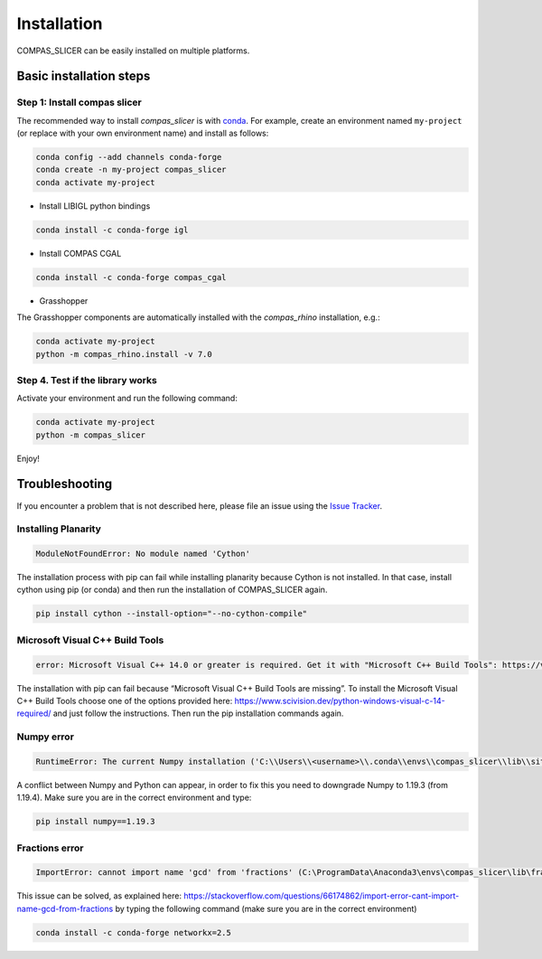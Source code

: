 .. _compas_slicer_installation:

************
Installation
************

.. rst-class:: lead

COMPAS_SLICER can be easily installed on multiple platforms.

Basic installation steps
========================

Step 1: Install compas slicer
-----------------------------


The recommended way to install `compas_slicer` is with `conda <https://conda.io/docs/>`_.
For example, create an environment named ``my-project`` (or replace with your own environment name) and install as follows:

.. code-block:: bash

    conda config --add channels conda-forge
    conda create -n my-project compas_slicer
    conda activate my-project


* Install LIBIGL python bindings

.. code-block:: bash

    conda install -c conda-forge igl


* Install COMPAS CGAL

.. code-block:: bash

    conda install -c conda-forge compas_cgal


* Grasshopper

The Grasshopper components are automatically installed with the `compas_rhino` installation, e.g.:

.. code-block:: bash

    conda activate my-project
    python -m compas_rhino.install -v 7.0


Step 4. Test if the library works
---------------------------------

Activate your environment and run the following command:

.. code-block:: bash

    conda activate my-project
    python -m compas_slicer

Enjoy!


Troubleshooting
===============

If you encounter a problem that is not described here, please file an issue 
using the `Issue Tracker <https://github.com/compas-dev/compas_slicer/issues>`_.

Installing Planarity
--------------------

.. code-block:: bash

    ModuleNotFoundError: No module named 'Cython'

The installation process with pip can fail while installing planarity because Cython is not installed.
In that case, install cython using pip (or conda) and then run the installation of COMPAS_SLICER again.

.. code-block:: bash

    pip install cython --install-option="--no-cython-compile"

Microsoft Visual C++ Build Tools
--------------------------------

.. code-block:: bash

    error: Microsoft Visual C++ 14.0 or greater is required. Get it with "Microsoft C++ Build Tools": https://visualstudio.microsoft.com/visual-cpp-build-tools/

The installation with pip can fail because “Microsoft Visual C++ Build Tools are missing”. 
To install the Microsoft Visual C++ Build Tools choose one of the options provided here: 
https://www.scivision.dev/python-windows-visual-c-14-required/ and just follow the instructions. 
Then run the pip installation commands again.

Numpy error
-----------

.. code-block:: bash

    RuntimeError: The current Numpy installation ('C:\\Users\\<username>\\.conda\\envs\\compas_slicer\\lib\\site-packages\\numpy\\__init__.py') fails to pass a sanity check due to a bug in the windows runtime. See this issue for more information: https://tinyurl.com/y3dm3h86

A conflict between Numpy and Python can appear, in order to fix this you need to downgrade Numpy to 1.19.3 (from 1.19.4).
Make sure you are in the correct environment and type:

.. code-block:: bash

    pip install numpy==1.19.3

Fractions error
---------------
.. code-block:: bash

    ImportError: cannot import name 'gcd' from 'fractions' (C:\ProgramData\Anaconda3\envs\compas_slicer\lib\fractions.py)

This issue can be solved, as explained here:  https://stackoverflow.com/questions/66174862/import-error-cant-import-name-gcd-from-fractions
by typing the following command (make sure you are in the correct environment)

.. code-block:: bash

    conda install -c conda-forge networkx=2.5

